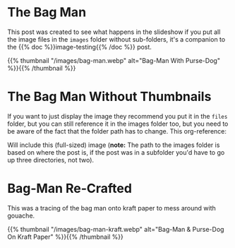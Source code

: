#+BEGIN_COMMENT
.. title: Bag Man
.. slug: bag-man
.. date: 2021-02-11 18:03:27 UTC-08:00
.. tags: images,testing
.. category: Testing
.. link: 
.. description: Testing the images folder structure.
.. type: text
.. status: 
.. updated: 

#+END_COMMENT
#+OPTIONS: ^:{}
* The Bag Man
  This post was created to see what happens in the slideshow if you put all the image files in the =images= folder without sub-folders, it's a companion to the {{% doc %}}image-testing{{% /doc %}} post.
  
{{% thumbnail "/images/bag-man.webp" alt="Bag-Man With Purse-Dog" %}}{{% /thumbnail %}}

* The Bag Man Without Thumbnails
  If you want to just display the image they recommend you put it in the =files= folder, but you can still reference it in the images folder too, but you need to be aware of the fact that the folder path has to change. This org-reference:

#+begin_example org
    [[img-url:../../images/bag-man.webp]]
#+end_example

Will include this (full-sized) image (**note:** The path to the images folder is based on where the post is, if the post was in a subfolder you'd have to go up three directories, not two).

    #+ATTR_HTML: :alt Bag Man Big
    #+ATTR_HTML: :class reference    
    [[img-url:../../images/bag-man.webp]]
    
* Bag-Man Re-Crafted
  This was a tracing of the bag man onto kraft paper to mess around with gouache.

{{% thumbnail "/images/bag-man-kraft.webp" alt="Bag-Man & Purse-Dog On Kraft Paper" %}}{{% /thumbnail %}}
  
